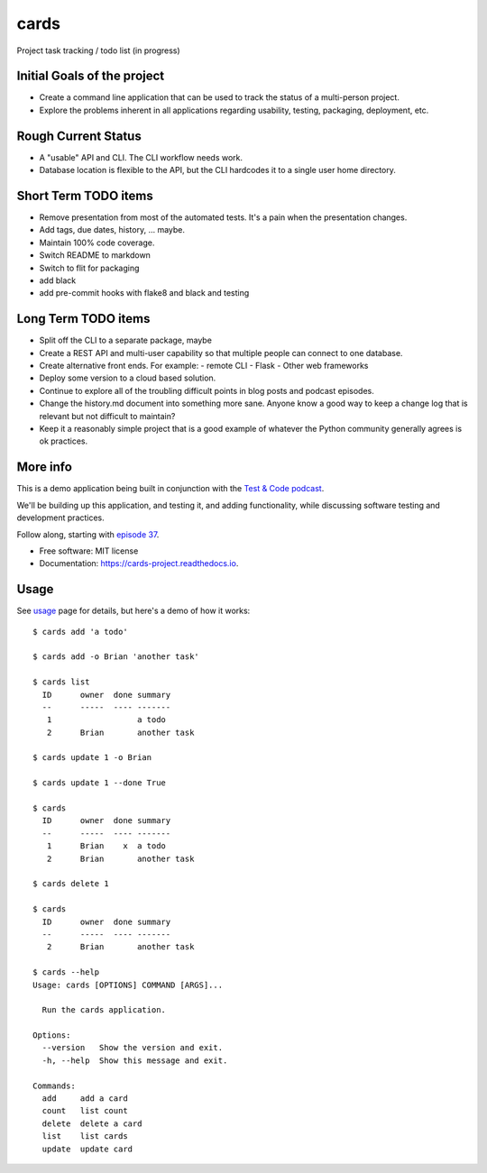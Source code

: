 =====
cards
=====


.. image:: https://img.shields.io/pypi/v/cards.svg
        :target: https://pypi.python.org/pypi/cards

.. image:: https://img.shields.io/travis/okken/cards.svg
        :target: https://travis-ci.org/okken/cards

.. image:: https://ci.appveyor.com/api/projects/status/hk18x9ovqv3d7kpw?svg=true
    :target: https://ci.appveyor.com/project/okken/cards

.. image:: https://readthedocs.org/projects/cards-project/badge/?version=latest
        :target: https://cards-project.readthedocs.io/en/latest/?badge=latest
        :alt: Documentation Status

.. image:: https://codecov.io/gh/okken/cards/branch/master/graph/badge.svg
  :target: https://codecov.io/gh/okken/cards

Project task tracking / todo list (in progress)

Initial Goals of the project
----------------------------

- Create a command line application that can be used to track the status
  of a multi-person project.
- Explore the problems inherent in all applications regarding usability,
  testing, packaging, deployment, etc.

Rough Current Status
--------------------

- A "usable" API and CLI. The CLI workflow needs work.
- Database location is flexible to the API, but the CLI hardcodes it to a
  single user home directory.

Short Term TODO items
---------------------

- Remove presentation from most of the automated tests.
  It's a pain when the presentation changes.
- Add tags, due dates, history, ... maybe.
- Maintain 100% code coverage.
- Switch README to markdown
- Switch to flit for packaging
- add black
- add pre-commit hooks with flake8 and black and testing


Long Term TODO items
--------------------

- Split off the CLI to a separate package, maybe
- Create a REST API and multi-user capability so that multiple people can
  connect to one database.
- Create alternative front ends. For example:
  - remote CLI
  - Flask
  - Other web frameworks
- Deploy some version to a cloud based solution.
- Continue to explore all of the troubling difficult points in blog posts and
  podcast episodes.
- Change the history.md document into something more sane. Anyone know a good
  way to keep a change log that is relevant but not difficult to maintain?
- Keep it a reasonably simple project that is a good example of whatever the
  Python community generally agrees is ok practices.

More info
---------

This is a demo application being built in conjunction with
the `Test & Code podcast <http://testandcode.com>`__.

We'll be building up this application, and testing it, and adding
functionality, while discussing software testing and development
practices.

Follow along, starting with `episode 37 <http://testandcode.com/37>`__.


* Free software: MIT license
* Documentation: https://cards-project.readthedocs.io.


Usage
-----

See usage_ page for details, but here's a demo of how it works::

    $ cards add 'a todo'

    $ cards add -o Brian 'another task'

    $ cards list
      ID      owner  done summary
      --      -----  ---- -------
       1                  a todo
       2      Brian       another task

    $ cards update 1 -o Brian

    $ cards update 1 --done True

    $ cards
      ID      owner  done summary
      --      -----  ---- -------
       1      Brian    x  a todo
       2      Brian       another task

    $ cards delete 1

    $ cards
      ID      owner  done summary
      --      -----  ---- -------
       2      Brian       another task

    $ cards --help
    Usage: cards [OPTIONS] COMMAND [ARGS]...

      Run the cards application.

    Options:
      --version   Show the version and exit.
      -h, --help  Show this message and exit.

    Commands:
      add     add a card
      count   list count
      delete  delete a card
      list    list cards
      update  update card


.. _usage: https://cards-project.readthedocs.io/en/latest/usage/

